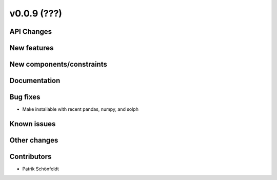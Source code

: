 v0.0.9 (???)
============

API Changes
-----------

New features
------------

New components/constraints
--------------------------

Documentation
-------------

Bug fixes
---------

* Make installable with recent pandas, numpy, and solph
 
Known issues
------------

Other changes
-------------

Contributors
------------

* Patrik Schönfeldt
